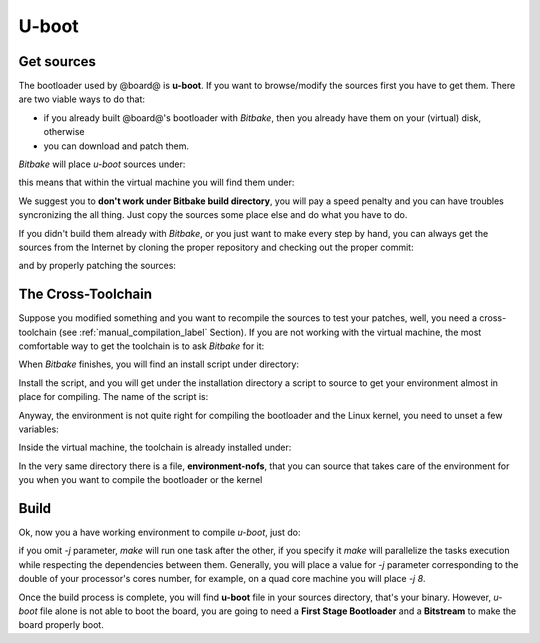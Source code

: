 U-boot
======

Get sources
-----------

The bootloader used by @board@ is **u-boot**. 
If you want to browse/modify the sources first you have to get them. There are two viable
ways to do that:

* if you already built @board@'s bootloader with *Bitbake*, then you already have them on your (virtual) disk, otherwise

* you can download and patch them.

*Bitbake* will place *u-boot* sources under:

.. host::

 | /path/to/build/tmp/work/microzed-poky-linux-gnueabi/u-boot-xlnx/v2013.01-xilinx+gitAUTOINC+20a6cdd301-r1/git

this means that within the virtual machine you will find them under:

.. host::

 | /home/@user@/architech_sdk/architech/@board-alias@/yocto/build/tmp/work/microzed-poky-linux-gnueabi/u-boot-xlnx/v2013.01-xilinx+gitAUTOINC+20a6cdd301-r1/git


We suggest you to **don't work under Bitbake build directory**, you will pay a speed penalty
and you can have troubles syncronizing the all thing. Just copy the sources some place else
and do what you have to do.

If you didn't build them already with *Bitbake*, or you just want to make every step by hand,
you can always get the sources from the Internet by cloning the proper repository and checking
out the proper commit:

.. host::

 | cd ~/Documents
 | git clone git://github.com/Xilinx/u-boot-xlnx.git
 | cd u-boot-xlnx
 | git checkout 20a6cdd301941b97961c9c5425b5fbb771321aac

and by properly patching the sources:

.. host::

 | cd ..
 | patch -p1 -d u-boot-xlnx/ < meta-xilinx/recipes-bsp/u-boot/u-boot-xlnx/*

The Cross-Toolchain
-------------------

Suppose you modified something and you want to recompile the sources to test your patches, well,
you need a cross-toolchain (see :ref:`manual_compilation_label` Section). If you are not working
with the virtual machine, the most comfortable way to get the toolchain is to ask *Bitbake* for it:

.. host::

 | bitbake meta-toolchain

When *Bitbake* finishes, you will find an install script under directory:

.. host::

 path/to/build/tmp/deploy/sdk/

Install the script, and you will get under the installation directory a script to source to get your
environment almost in place for compiling. The name of the script is:

.. host::

 | environment-setup-armv7a-vfp-neon-poky-linux-gnueabi

Anyway, the environment is not quite right for compiling the bootloader and the Linux kernel, you need
to unset a few variables:

.. host::

 | unset CFLAGS CPPFLAGS CXXFLAGS LDFLAGS

Inside the virtual machine, the toolchain is already installed under:

.. host::

 | /home/@user@/architech_sdk/architech/@board-alias@/toolchain

In the very same directory there is a file, **environment-nofs**, that you can source that takes care of the
environment for you when you want to compile the bootloader or the kernel

.. host::

 | source /home/@user@/architech_sdk/architech/@board-alias@/toolchain/environment-nofs

Build
-----

Ok, now you a have working environment to compile *u-boot*, just do:

.. host::

 | cd ~/Documents/u-boot-xlnx/
 | make mrproper
 | make zynq_zed_config
 | make [-j parallelism factor] all

if you omit *-j* parameter, *make* will run one task after the other, if you specify it *make* will parallelize
the tasks execution while respecting the dependencies between them.
Generally, you will place a value for *-j* parameter corresponding to the double of your processor's cores number,
for example, on a quad core machine you will place *-j 8*.

Once the build process is complete, you will find **u-boot** file in your sources directory, that's your binary.
However, *u-boot* file alone is not able to boot the board, you are going to need a **First Stage Bootloader** and
a **Bitstream** to make the board properly boot.

